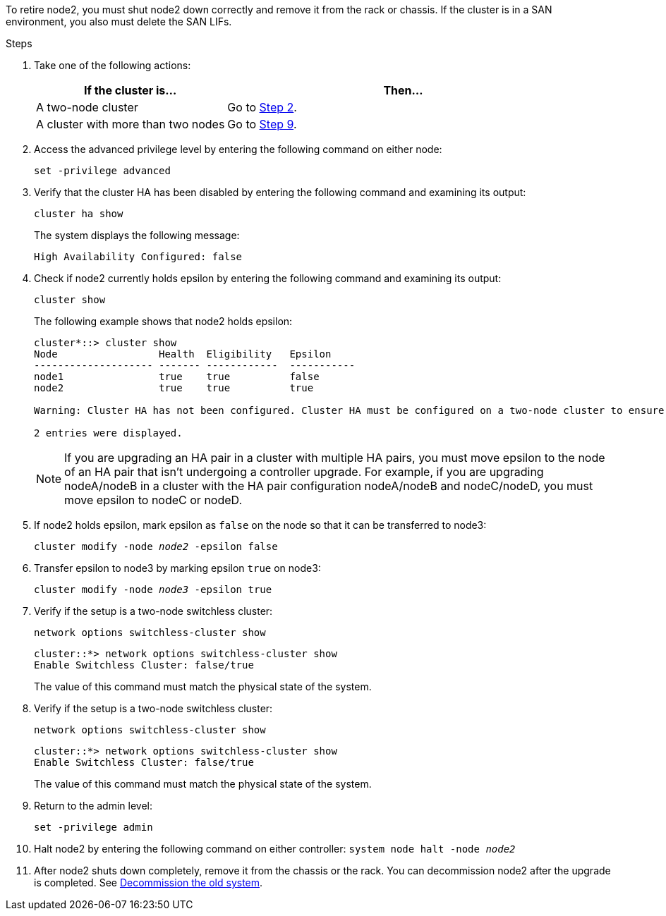 To retire node2, you must shut node2 down correctly and remove it from the rack or chassis. If the cluster is in a SAN environment, you also must delete the SAN LIFs.

.Steps

. Take one of the following actions:
+
[cols=2*,options="header",cols="35,65"]
|===
|If the cluster is... |Then...
|A two-node cluster
|Go to <<man_retire_2_Step2,Step 2>>.
|A cluster with more than two nodes
|Go to <<man_retire_2_Step9,Step 9>>.
|===

. [[man_retire_2_Step2]]Access the advanced privilege level by entering the following command on either node:
+
`set -privilege advanced`

. Verify that the cluster HA has been disabled by entering the following command and examining its output:
+
`cluster ha show`
+
The system displays the following message:
+
----
High Availability Configured: false
----

. Check if node2 currently holds epsilon by entering the following command and examining its output:
+
`cluster show`
+
The following example shows that node2 holds epsilon:
+
----
cluster*::> cluster show
Node                 Health  Eligibility   Epsilon
-------------------- ------- ------------  -----------
node1                true    true          false
node2                true    true          true

Warning: Cluster HA has not been configured. Cluster HA must be configured on a two-node cluster to ensure data access availability in the event of storage failover. Use the "cluster ha modify -configured true" command to configure cluster HA.

2 entries were displayed.
----
+
NOTE: If you are upgrading an HA pair in a cluster with multiple HA pairs, you must move epsilon to the node of an HA pair that isn't undergoing a controller upgrade. For example, if you are upgrading nodeA/nodeB in a cluster with the HA pair configuration nodeA/nodeB and nodeC/nodeD, you must move epsilon to nodeC or nodeD.
//BURT 1400769 31-Jan-2022

. If node2 holds epsilon, mark epsilon as `false` on the node so that it can be transferred to node3:
+
`cluster modify -node _node2_ -epsilon false`

. Transfer epsilon to node3 by marking epsilon `true` on node3:
+
`cluster modify -node _node3_ -epsilon true`

. Verify if the setup is a two-node switchless cluster:
+
`network options switchless-cluster show`
+
----
cluster::*> network options switchless-cluster show
Enable Switchless Cluster: false/true
----
+
The value of this command must match the physical state of the system.

. Verify if the setup is a two-node switchless cluster:
+
`network options switchless-cluster show`
+
----
cluster::*> network options switchless-cluster show
Enable Switchless Cluster: false/true
----
+
The value of this command must match the physical state of the system.

. [[man_retire_2_Step9]]Return to the admin level:
+
`set -privilege admin`

. Halt node2 by entering the following command on either controller:
`system node halt -node _node2_`

. After node2 shuts down completely, remove it from the chassis or the rack. You can decommission node2 after the upgrade is completed. See link:decommission_old_system.html[Decommission the old system].
// 02 Mar 2021:  Formatted from CMS
// Clean-up, 2022-03-09
// 1476241, 2022-05-13
